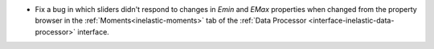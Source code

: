 - Fix a bug in which sliders didn't respond to changes in `Emin` and `EMax` properties when changed from the property browser in the :ref:`Moments<inelastic-moments>` tab of the :ref:`Data Processor <interface-inelastic-data-processor>` interface.